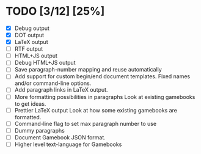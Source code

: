 * TODO [3/12] [25%]
- [X] Debug output
- [X] DOT output
- [X] LaTeX output
- [ ] RTF output
- [ ] HTML+JS output
- [ ] Debug HTML+JS output
- [ ] Save paragraph-number mapping and reuse automatically
- [ ] Add support for custom begin/end document templates.
  Fixed names and/or command-line options.
- [ ] Add paragraph links in LaTeX output.
- [ ] More formatting possibilities in paragraphs
  Look at existing gamebooks to get ideas.
- [ ] Prettier LaTeX output
  Look at how some existing gamebooks are formatted.
- [ ] Command-line flag to set max paragraph number to use
- [ ] Dummy paragraphs
- [ ] Document Gamebook JSON format.
- [ ] Higher level text-language for Gamebooks
